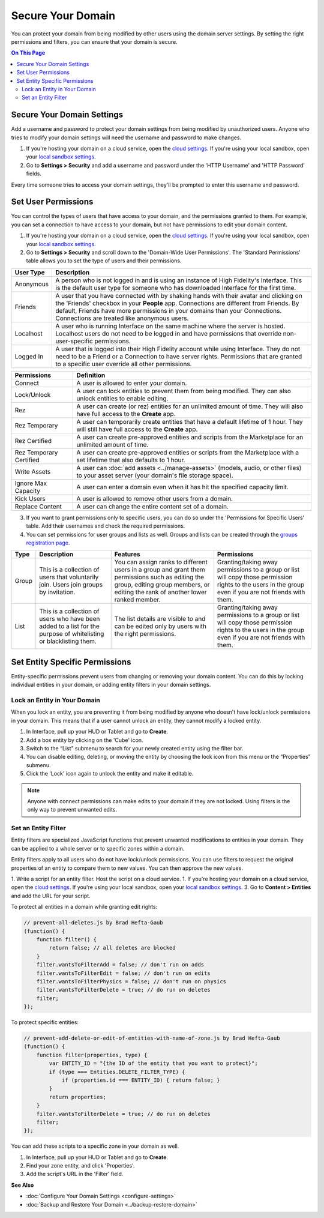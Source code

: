 ##########################
Secure Your Domain
##########################

You can protect your domain from being modified by other users using the domain server settings. By setting the right permissions and filters, you can ensure that your domain is secure.

.. contents:: On This Page
    :depth: 2

---------------------------------
Secure Your Domain Settings
---------------------------------

Add a username and password to protect your domain settings from being modified by unauthorized users. Anyone who tries to modify your domain settings will need the username and password to make changes. 

1. If you're hosting your domain on a cloud service, open the `cloud settings <https://highfidelity.com/user/cloud_domains>`_. If you're using your local sandbox, open your `local sandbox settings <http://localhost:40100/settings/>`_. 
2. Go to **Settings > Security** and add a username and password under the 'HTTP Username' and 'HTTP Password' fields.

Every time someone tries to access your domain settings, they'll be prompted to enter this username and password.

-------------------------------
Set User Permissions
-------------------------------

You can control the types of users that have access to your domain, and the permissions granted to them. For example, you can set a connection to have access to your domain, but not have permissions to edit your domain content. 

1. If you're hosting your domain on a cloud service, open the `cloud settings <https://highfidelity.com/user/cloud_domains>`_. If you're using your local sandbox, open your `local sandbox settings <http://localhost:40100/settings/>`_. 
2. Go to **Settings > Security** and scroll down to the 'Domain-Wide User Permissions'. The 'Standard Permissions' table allows you to set the type of users and their permissions. 

+-----------+--------------------------------------------------------------------------------------------+
| User Type | Description                                                                                |
+===========+============================================================================================+
| Anonymous | A person who is not logged in and is using an instance of High Fidelity's Interface.       |
|           | This is the default user type for someone who has downloaded Interface for the first       |
|           | time.                                                                                      |
+-----------+--------------------------------------------------------------------------------------------+
| Friends   | A user that you have connected with by shaking hands with their avatar and clicking        |
|           | on the 'Friends' checkbox in your **People** app. Connections are different from           |
|           | Friends. By default, Friends have more permissions in your domains than your Connections.  |
|           | Connections are treated like anonymous users.                                              |
+-----------+--------------------------------------------------------------------------------------------+
| Localhost | A user who is running Interface on the same machine where the server is hosted.            |
|           | Localhost users do not need to be logged in and have permissions that override             |
|           | non-user-specific permissions.                                                             |
+-----------+--------------------------------------------------------------------------------------------+
| Logged In | A user that is logged into their High Fidelity account while using Interface. They         |
|           | do not need to be a Friend or a Connection to have server rights. Permissions that         |
|           | are granted to a specific user override all other permissions.                             |
+-----------+--------------------------------------------------------------------------------------------+
  
+-------------------------+------------------------------------------------------------------------------+
| Permissions             | Definition                                                                   |
+=========================+==============================================================================+
| Connect                 | A user is allowed to enter your domain.                                      |
+-------------------------+------------------------------------------------------------------------------+
| Lock/Unlock             | A user can lock entities to prevent them from being modified. They can       |
|                         | also unlock entities to enable editing.                                      |
+-------------------------+------------------------------------------------------------------------------+
| Rez                     | A user can create (or rez) entities for an unlimited amount of time.         |
|                         | They will also have full access to the **Create** app.                       |
+-------------------------+------------------------------------------------------------------------------+
| Rez Temporary           | A user can temporarily create entities that have a default lifetime of 1     |
|                         | hour. They will still have full access to the **Create** app.                |
+-------------------------+------------------------------------------------------------------------------+
| Rez Certified           | A user can create pre-approved entities and scripts from the Marketplace     |
|                         | for an unlimited amount of time.                                             |
+-------------------------+------------------------------------------------------------------------------+
| Rez Temporary Certified | A user can create pre-approved entities or scripts from the Marketplace      |
|                         | with a set lifetime that also defaults to 1 hour.                            |
+-------------------------+------------------------------------------------------------------------------+
| Write Assets            | A user can :doc:`add assets <../manage-assets>` (models, audio,              |
|                         | or other files) to your asset server (your domain's file storage space).     |
+-------------------------+------------------------------------------------------------------------------+
| Ignore Max Capacity     | A user can enter a domain even when it has hit the specified capacity limit. |
+-------------------------+------------------------------------------------------------------------------+
| Kick Users              | A user is allowed to remove other users from a domain.                       |
+-------------------------+------------------------------------------------------------------------------+
| Replace Content         | A user can change the entire content set of a domain.                        |
+-------------------------+------------------------------------------------------------------------------+

.. image:: _images/standard-permissions.PNG

3. If you want to grant permissions only to specific users, you can do so under the 'Permissions for Specific Users' table. Add their usernames and check the required permissions. 
4. You can set permissions for user groups and lists as well. Groups and lists can be created through the `groups registration page <https://highfidelity.com/user/groups>`_.

+-------+-------------------------------+------------------------------------+--------------------------------------+
| Type  | Description                   | Features                           | Permissions                          |
+=======+===============================+====================================+======================================+
| Group | This is a collection of       | You can assign ranks to different  | Granting/taking away permissions to  |
|       | users that voluntarily join.  | users in a group and grant them    | a group or list will copy those      |
|       | Users join groups by          | permissions such as editing the    | permission rights to the users in    |
|       | invitation.                   | group, editing group members, or   | the group even if you are not        |
|       |                               | editing the rank of another        | friends with them.                   |
|       |                               | lower ranked member.               |                                      |
+-------+-------------------------------+------------------------------------+--------------------------------------+
| List  | This is a collection of       | The list details are visible to    | Granting/taking away permissions to  |
|       | users who have been added     | and can be edited only by users    | a group or list will copy those      |
|       | to a list for the purpose     | with the right permissions.        | permission rights to the users in    |
|       | of whitelisting or            |                                    | the group even if you are not        |
|       | blacklisting them.            |                                    | friends with them.                   |
+-------+-------------------------------+------------------------------------+--------------------------------------+

-------------------------------------
Set Entity Specific Permissions
-------------------------------------

Entity-specific permissions prevent users from changing or removing your domain content. You can do this by locking individual entities in your domain, or adding entity filters in your domain settings. 

^^^^^^^^^^^^^^^^^^^^^^^^^^^^^^^^^^^^^
Lock an Entity in Your Domain
^^^^^^^^^^^^^^^^^^^^^^^^^^^^^^^^^^^^^

When you lock an entity, you are preventing it from being modified by anyone who doesn't have lock/unlock permissions in your domain. This means that if a user cannot unlock an entity, they cannot modify a locked entity. 

1. In Interface, pull up your HUD or Tablet and go to **Create**.
2. Add a box entity by clicking on the 'Cube' icon. 
3. Switch to the “List” submenu to search for your newly created entity using the filter bar.
4. You can disable editing, deleting, or moving the entity by choosing the lock icon from this menu or the “Properties” submenu. 
5. Click the 'Lock' icon again to unlock the entity and make it editable.

.. note:: Anyone with connect permissions can make edits to your domain if they are not locked. Using filters is the only way to prevent unwanted edits.

^^^^^^^^^^^^^^^^^^^^^^^^^^^^^
Set an Entity Filter
^^^^^^^^^^^^^^^^^^^^^^^^^^^^^

Entity filters are specialized JavaScript functions that prevent unwanted modifications to entities in your domain. They can be applied to a whole server or to specific zones within a domain. 

Entity filters apply to all users who do not have lock/unlock permissions. You can use filters to request the original properties of an entity to compare them to new values. You can then approve the new values. 

1. Write a script for an entity filter. Host the script on a cloud service.
1. If you're hosting your domain on a cloud service, open the `cloud settings <https://highfidelity.com/user/cloud_domains>`_. If you're using your local sandbox, open your `local sandbox settings <http://localhost:40100/settings/>`_. 
3. Go to **Content > Entities** and add the URL for your script. 

.. image:: _images/filter-entities.png

To protect all entities in a domain while granting edit rights:

.. code:: javascript

    // prevent-all-deletes.js by Brad Hefta-Gaub
    (function() {
        function filter() { 
            return false; // all deletes are blocked
        }
        filter.wantsToFilterAdd = false; // don't run on adds
        filter.wantsToFilterEdit = false; // don't run on edits
        filter.wantsToFilterPhysics = false; // don't run on physics
        filter.wantsToFilterDelete = true; // do run on deletes
        filter;
    });
  
To protect specific entities: 

.. code::

    // prevent-add-delete-or-edit-of-entities-with-name-of-zone.js by Brad Hefta-Gaub
    (function() {
        function filter(properties, type) {	
            var ENTITY_ID = "{the ID of the entity that you want to protect}";
            if (type === Entities.DELETE_FILTER_TYPE) {
                if (properties.id === ENTITY_ID) { return false; }
            }
            return properties;
        }
        filter.wantsToFilterDelete = true; // do run on deletes
        filter;
    });

You can add these scripts to a specific zone in your domain as well. 

1. In Interface, pull up your HUD or Tablet and go to **Create**.
2. Find your zone entity, and click 'Properties'.
3. Add the script's URL in the 'Filter' field. 

.. image:: _images/zone-filter.png

**See Also**

+ :doc:`Configure Your Domain Settings <configure-settings>`
+ :doc:`Backup and Restore Your Domain <../backup-restore-domain>`